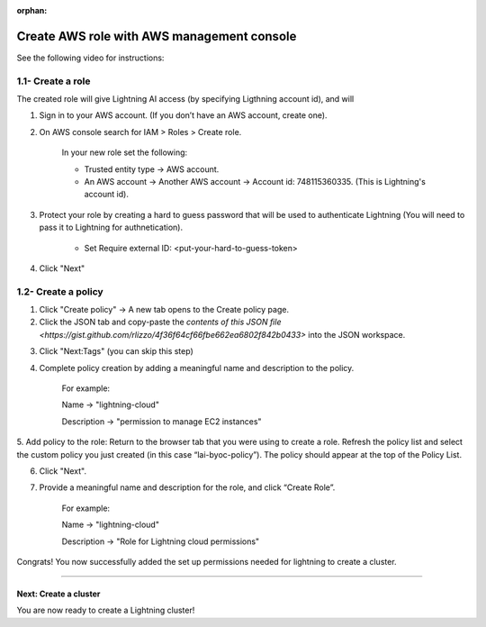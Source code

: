 :orphan:

.. _aws_console:


###########################################
Create AWS role with AWS management console
###########################################

See the following video for instructions:

.. video:: https://lightningaidev.wpengine.com/wp-content/uploads/2022/12/byoc.mp4
    :width: 600
    :autoplay:
    :loop:
    :muted:


1.1- Create a role
------------------

The created role will give Lightning AI access (by specifying Ligthning account id), and will

1. Sign in to your AWS account. (If you don’t have an AWS account, create one).

2. On AWS console search for IAM > Roles > Create role.

	In your new role set the following:

	* Trusted entity type -> AWS account.

	* An AWS account -> Another AWS account -> Account id: 748115360335. (This is Lightning's account id).

3. Protect your role by creating a hard to guess password that will be used to authenticate Lightning (You will need to pass it to Lightning for authnetication).

	* Set Require external ID: <put-your-hard-to-guess-token>

4. Click "Next"


1.2- Create a policy
--------------------

1. Click "Create policy" -> A new tab opens to the Create policy page.

2. Click the JSON tab and copy-paste the `contents of this JSON file <https://gist.github.com/rlizzo/4f36f64cf66fbe662ea6802f842b0433>` into the JSON workspace.

.. note: Ignore the warnings generated by AWS.

3. Click "Next:Tags" (you can skip this step)

4. Complete policy creation by adding a meaningful name and description to the policy.

	For example:

	Name -> "lightning-cloud"

	Description -> "permission to manage EC2 instances"

5. Add policy to the role: Return to the browser tab that you were using to create a role.
Refresh the policy list and select the custom policy you just created (in this case “lai-byoc-policy”). The policy should appear at the top of the Policy List.

6. Click "Next".

7. Provide a meaningful name and description for the role, and click “Create Role”.

	For example:

	Name -> "lightning-cloud"

	Description -> "Role for Lightning cloud permissions"

Congrats! You now successfully added the set up permissions needed for lightning to create a cluster.


------

**********************
Next: Create a cluster
**********************

You are now ready to create a Lightning cluster!

.. raw:: html

    <div class="display-card-container">
        <div class="row">

.. Add callout items below this line

.. displayitem::
   :header: Create cluster
   :description: Create an AWS cluster for running ligthning apps, skip to step 2
   :button_link: create_cluster.html
   :col_css: col-md-12
   :height: 170

.. raw:: html

        </div>
    </div>
